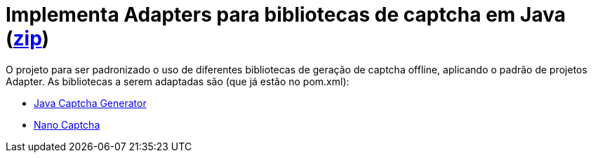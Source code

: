 :numbered:
:icons: font

ifdef::env-github[]
:outfilesuffix: .adoc
:caution-caption: :fire:
:important-caption: :exclamation:
:note-caption: :paperclip:
:tip-caption: :bulb:
:warning-caption: :warning:
endif::[]

= Implementa Adapters para bibliotecas de captcha em Java (link:https://kinolien.github.io/gitzip/?download=/manoelcampos/padroes-projetos/tree/master/estruturais/01-adapter/captcha-v1-sem-adapter[zip])

O projeto para ser padronizado o uso de diferentes bibliotecas de geração de captcha offline, aplicando o padrão de projetos Adapter. As bibliotecas a serem adaptadas são (que já estão no pom.xml):

- https://github.com/mewebstudio/java-captcha-generator[Java Captcha Generator]
- https://github.com/logicsquad/nanocaptcha[Nano Captcha]
